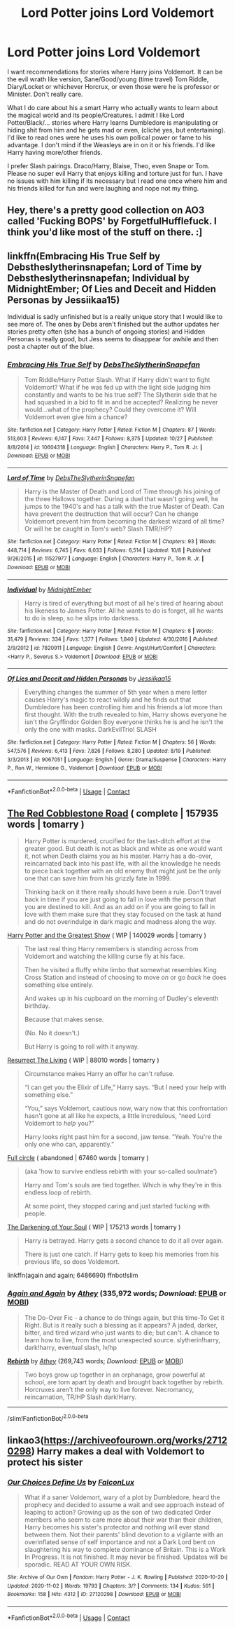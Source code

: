 #+TITLE: Lord Potter joins Lord Voldemort

* Lord Potter joins Lord Voldemort
:PROPERTIES:
:Author: NobodyzHuman
:Score: 6
:DateUnix: 1605696741.0
:DateShort: 2020-Nov-18
:FlairText: Request
:END:
I want recommendations for stories where Harry joins Voldemort. It can be the evil wrath like version, Sane/Good/young (time travel) Tom Riddle, Diary/Locket or whichever Horcrux, or even those were he is professor or Minister. Don't really care.

What I do care about his a smart Harry who actually wants to learn about the magical world and its people/Creatures. I admit I like Lord Potter/Black/... stories where Harry learns Dumbledore is manipulating or hiding shit from him and he gets mad or even, (cliché yes, but entertaining). I'd like to read ones were he uses his own pollical power or fame to his advantage. I don't mind if the Weasleys are in on it or his friends. I'd like Harry having more/other friends.

I prefer Slash pairings. Draco/Harry, Blaise, Theo, even Snape or Tom. Please no super evil Harry that enjoys killing and torture just for fun. I have no issues with him killing if its necessary but I read one once where him and his friends killed for fun and were laughing and nope not my thing.


** Hey, there's a pretty good collection on AO3 called 'Fucking BOPS' by ForgetfulHufflefuck. I think you'd like most of the stuff on there. :]
:PROPERTIES:
:Author: 11fingersinmydogsbum
:Score: 5
:DateUnix: 1605707538.0
:DateShort: 2020-Nov-18
:END:


** linkffn(Embracing His True Self by Debstheslytherinsnapefan; Lord of Time by Debstheslytherinsnapefan; Individual by MidnightEmber; Of Lies and Deceit and Hidden Personas by Jessiikaa15)

Individual is sadly unfinished but is a really unique story that I would like to see more of. The ones by Debs aren't finished but the author updates her stories pretty often (she has a bunch of ongoing stories) and Hidden Personas is really good, but Jess seems to disappear for awhile and then post a chapter out of the blue.
:PROPERTIES:
:Author: Leafyeyes417
:Score: 3
:DateUnix: 1605717550.0
:DateShort: 2020-Nov-18
:END:

*** [[https://www.fanfiction.net/s/10604318/1/][*/Embracing His True Self/*]] by [[https://www.fanfiction.net/u/1304480/DebsTheSlytherinSnapefan][/DebsTheSlytherinSnapefan/]]

#+begin_quote
  Tom Riddle/Harry Potter Slash. What if Harry didn't want to fight Voldemort? What if he was fed up with the light side judging him constantly and wants to be his true self? The Slytherin side that he had squashed in a bid to fit in and be accepted? Realizing he never would...what of the prophecy? Could they overcome it? Will Voldemort even give him a chance?
#+end_quote

^{/Site/:} ^{fanfiction.net} ^{*|*} ^{/Category/:} ^{Harry} ^{Potter} ^{*|*} ^{/Rated/:} ^{Fiction} ^{M} ^{*|*} ^{/Chapters/:} ^{87} ^{*|*} ^{/Words/:} ^{513,603} ^{*|*} ^{/Reviews/:} ^{6,147} ^{*|*} ^{/Favs/:} ^{7,447} ^{*|*} ^{/Follows/:} ^{8,375} ^{*|*} ^{/Updated/:} ^{10/27} ^{*|*} ^{/Published/:} ^{8/8/2014} ^{*|*} ^{/id/:} ^{10604318} ^{*|*} ^{/Language/:} ^{English} ^{*|*} ^{/Characters/:} ^{Harry} ^{P.,} ^{Tom} ^{R.} ^{Jr.} ^{*|*} ^{/Download/:} ^{[[http://www.ff2ebook.com/old/ffn-bot/index.php?id=10604318&source=ff&filetype=epub][EPUB]]} ^{or} ^{[[http://www.ff2ebook.com/old/ffn-bot/index.php?id=10604318&source=ff&filetype=mobi][MOBI]]}

--------------

[[https://www.fanfiction.net/s/11527977/1/][*/Lord of Time/*]] by [[https://www.fanfiction.net/u/1304480/DebsTheSlytherinSnapefan][/DebsTheSlytherinSnapefan/]]

#+begin_quote
  Harry is the Master of Death and Lord of Time through his joining of the three Hallows together. During a duel that wasn't going well, he jumps to the 1940's and has a talk with the true Master of Death. Can have prevent the destruction that will occur? Can he change Voldemort prevent him from becoming the darkest wizard of all time? Or will he be caught in Tom's web? Slash TMR/HP?
#+end_quote

^{/Site/:} ^{fanfiction.net} ^{*|*} ^{/Category/:} ^{Harry} ^{Potter} ^{*|*} ^{/Rated/:} ^{Fiction} ^{M} ^{*|*} ^{/Chapters/:} ^{93} ^{*|*} ^{/Words/:} ^{448,714} ^{*|*} ^{/Reviews/:} ^{6,745} ^{*|*} ^{/Favs/:} ^{6,033} ^{*|*} ^{/Follows/:} ^{6,514} ^{*|*} ^{/Updated/:} ^{10/8} ^{*|*} ^{/Published/:} ^{9/26/2015} ^{*|*} ^{/id/:} ^{11527977} ^{*|*} ^{/Language/:} ^{English} ^{*|*} ^{/Characters/:} ^{Harry} ^{P.,} ^{Tom} ^{R.} ^{Jr.} ^{*|*} ^{/Download/:} ^{[[http://www.ff2ebook.com/old/ffn-bot/index.php?id=11527977&source=ff&filetype=epub][EPUB]]} ^{or} ^{[[http://www.ff2ebook.com/old/ffn-bot/index.php?id=11527977&source=ff&filetype=mobi][MOBI]]}

--------------

[[https://www.fanfiction.net/s/7820911/1/][*/Individual/*]] by [[https://www.fanfiction.net/u/1745367/MidnightEmber][/MidnightEmber/]]

#+begin_quote
  Harry is tired of everything but most of all he's tired of hearing about his likeness to James Potter. All he wants to do is forget, all he wants to do is sleep, so he slips into darkness.
#+end_quote

^{/Site/:} ^{fanfiction.net} ^{*|*} ^{/Category/:} ^{Harry} ^{Potter} ^{*|*} ^{/Rated/:} ^{Fiction} ^{M} ^{*|*} ^{/Chapters/:} ^{8} ^{*|*} ^{/Words/:} ^{31,479} ^{*|*} ^{/Reviews/:} ^{334} ^{*|*} ^{/Favs/:} ^{1,377} ^{*|*} ^{/Follows/:} ^{1,840} ^{*|*} ^{/Updated/:} ^{4/30/2016} ^{*|*} ^{/Published/:} ^{2/9/2012} ^{*|*} ^{/id/:} ^{7820911} ^{*|*} ^{/Language/:} ^{English} ^{*|*} ^{/Genre/:} ^{Angst/Hurt/Comfort} ^{*|*} ^{/Characters/:} ^{<Harry} ^{P.,} ^{Severus} ^{S.>} ^{Voldemort} ^{*|*} ^{/Download/:} ^{[[http://www.ff2ebook.com/old/ffn-bot/index.php?id=7820911&source=ff&filetype=epub][EPUB]]} ^{or} ^{[[http://www.ff2ebook.com/old/ffn-bot/index.php?id=7820911&source=ff&filetype=mobi][MOBI]]}

--------------

[[https://www.fanfiction.net/s/9067051/1/][*/Of Lies and Deceit and Hidden Personas/*]] by [[https://www.fanfiction.net/u/3655614/Jessiikaa15][/Jessiikaa15/]]

#+begin_quote
  Everything changes the summer of 5th year when a mere letter causes Harry's magic to react wildly and he finds out that Dumbledore has been controlling him and his friends a lot more than first thought. With the truth revealed to him, Harry shows everyone he isn't the Gryffindor Golden Boy everyone thinks he is and he isn't the only the one with masks. DarkEvilTrio! SLASH
#+end_quote

^{/Site/:} ^{fanfiction.net} ^{*|*} ^{/Category/:} ^{Harry} ^{Potter} ^{*|*} ^{/Rated/:} ^{Fiction} ^{M} ^{*|*} ^{/Chapters/:} ^{56} ^{*|*} ^{/Words/:} ^{547,576} ^{*|*} ^{/Reviews/:} ^{6,413} ^{*|*} ^{/Favs/:} ^{7,826} ^{*|*} ^{/Follows/:} ^{8,280} ^{*|*} ^{/Updated/:} ^{8/19} ^{*|*} ^{/Published/:} ^{3/3/2013} ^{*|*} ^{/id/:} ^{9067051} ^{*|*} ^{/Language/:} ^{English} ^{*|*} ^{/Genre/:} ^{Drama/Suspense} ^{*|*} ^{/Characters/:} ^{Harry} ^{P.,} ^{Ron} ^{W.,} ^{Hermione} ^{G.,} ^{Voldemort} ^{*|*} ^{/Download/:} ^{[[http://www.ff2ebook.com/old/ffn-bot/index.php?id=9067051&source=ff&filetype=epub][EPUB]]} ^{or} ^{[[http://www.ff2ebook.com/old/ffn-bot/index.php?id=9067051&source=ff&filetype=mobi][MOBI]]}

--------------

*FanfictionBot*^{2.0.0-beta} | [[https://github.com/FanfictionBot/reddit-ffn-bot/wiki/Usage][Usage]] | [[https://www.reddit.com/message/compose?to=tusing][Contact]]
:PROPERTIES:
:Author: FanfictionBot
:Score: 1
:DateUnix: 1605717601.0
:DateShort: 2020-Nov-18
:END:


** [[https://archiveofourown.org/works/24275683/chapters/58509418][The Red Cobblestone Road]] ( complete | 157935 words | tomarry )

#+begin_quote
  Harry Potter is murdered, crucified for the last-ditch effort at the greater good. But death is not as black and white as one would want it, not when Death claims you as his master. Harry has a do-over, reincarnated back into his past life, with all the knowledge he needs to piece back together with an old enemy that might just be the only one that can save him from his grizzly fate in 1999.

  Thinking back on it there really should have been a rule. Don't travel back in time if you are just going to fall in love with the person that you are destined to kill. And as an add on if you are going to fall in love with them make sure that they stay focused on the task at hand and do not overindulge in dark magic and madness along the way.
#+end_quote

[[https://archiveofourown.org/works/15087428/chapters/34983008][Harry Potter and the Greatest Show]] ( WIP | 140029 words | tomarry )

#+begin_quote
  The last real thing Harry remembers is standing across from Voldemort and watching the killing curse fly at his face.

  Then he visited a fluffy white limbo that somewhat resembles King Cross Station and instead of choosing to move /on/ or go /back/ he does something else entirely.

  And wakes up in his cupboard on the morning of Dudley's eleventh birthday.

  Because that makes sense.

  (No. No it doesn't.)

  But Harry is going to roll with it anyway.
#+end_quote

[[https://archiveofourown.org/works/13978644/chapters/32183310][Resurrect The Living]] ( WIP | 88010 words | tomarry )

#+begin_quote
  Circumstance makes Harry an offer he can't refuse.

  “I can get you the Elixir of Life,” Harry says. “But I need your help with something else.”

  “You,” says Voldemort, cautious now, wary now that this confrontation hasn't gone at all like he expects, a little incredulous, “need Lord Voldemort to /help/ you?”

  Harry looks right past him for a second, jaw tense. “Yeah. You're the only one who can, apparently.”
#+end_quote

[[https://archiveofourown.org/works/6614155/chapters/15133504][Full circle]] ( abandoned | 67460 words | tomarry )

#+begin_quote
  (aka 'how to survive endless rebirth with your so-called soulmate')

  Harry and Tom's souls are tied together. Which is why they're in this endless loop of rebirth.

  At some point, they stopped caring and just started fucking with people.
#+end_quote

[[https://archiveofourown.org/works/22230682/chapters/53080453][The Darkening of Your Soul]] ( WIP | 175213 words | tomarry )

#+begin_quote
  Harry is betrayed. Harry gets a second chance to do it all over again.

  There is just one catch. If Harry gets to keep his memories from his previous life, so does Voldemort.
#+end_quote

linkffn(again and again; 6486690) ffnbot!slim
:PROPERTIES:
:Author: Sharedo
:Score: 2
:DateUnix: 1605764548.0
:DateShort: 2020-Nov-19
:END:

*** [[https://www.fanfiction.net/s/8149841/1/][*/Again and Again/*]] by [[https://www.fanfiction.net/u/2328854/Athey][/Athey/]] (335,972 words; /Download/: [[http://www.ff2ebook.com/old/ffn-bot/index.php?id=8149841&source=ff&filetype=epub][EPUB]] or [[http://www.ff2ebook.com/old/ffn-bot/index.php?id=8149841&source=ff&filetype=mobi][MOBI]])

#+begin_quote
  The Do-Over Fic - a chance to do things again, but this time-To Get it Right. But is it really such a blessing as it appears? A jaded, darker, bitter, and tired wizard who just wants to die; but can't. A chance to learn how to live, from the most unexpected source. slytherin!harry, dark!harry, eventual slash, lv/hp
#+end_quote

[[https://www.fanfiction.net/s/6486690/1/][*/Rebirth/*]] by [[https://www.fanfiction.net/u/2328854/Athey][/Athey/]] (269,743 words; /Download/: [[http://www.ff2ebook.com/old/ffn-bot/index.php?id=6486690&source=ff&filetype=epub][EPUB]] or [[http://www.ff2ebook.com/old/ffn-bot/index.php?id=6486690&source=ff&filetype=mobi][MOBI]])

#+begin_quote
  Two boys grow up together in an orphanage, grow powerful at school, are torn apart by death and brought back together by rebirth. Horcruxes aren't the only way to live forever. Necromancy, reincarnation, TR/HP Slash dark!Harry.
#+end_quote

--------------

/slim!FanfictionBot/^{2.0.0-beta}
:PROPERTIES:
:Author: FanfictionBot
:Score: 1
:DateUnix: 1605767522.0
:DateShort: 2020-Nov-19
:END:


** linkao3([[https://archiveofourown.org/works/27120298]]) Harry makes a deal with Voldemort to protect his sister
:PROPERTIES:
:Author: davidwelch158
:Score: 1
:DateUnix: 1605714321.0
:DateShort: 2020-Nov-18
:END:

*** [[https://archiveofourown.org/works/27120298][*/Our Choices Define Us/*]] by [[https://www.archiveofourown.org/users/FalconLux/pseuds/FalconLux][/FalconLux/]]

#+begin_quote
  What if a saner Voldemort, wary of a plot by Dumbledore, heard the prophecy and decided to assume a wait and see approach instead of leaping to action? Growing up as the son of two dedicated Order members who seem to care more about their war than their children, Harry becomes his sister's protector and nothing will ever stand between them. Not their parents' blind devotion to a vigilante with an overinflated sense of self importance and not a Dark Lord bent on slaughtering his way to complete dominance of Britain.  This is a Work In Progress. It is not finished. It may never be finished. Updates will be sporadic. READ AT YOUR OWN RISK.
#+end_quote

^{/Site/:} ^{Archive} ^{of} ^{Our} ^{Own} ^{*|*} ^{/Fandom/:} ^{Harry} ^{Potter} ^{-} ^{J.} ^{K.} ^{Rowling} ^{*|*} ^{/Published/:} ^{2020-10-20} ^{*|*} ^{/Updated/:} ^{2020-11-02} ^{*|*} ^{/Words/:} ^{19793} ^{*|*} ^{/Chapters/:} ^{3/?} ^{*|*} ^{/Comments/:} ^{134} ^{*|*} ^{/Kudos/:} ^{591} ^{*|*} ^{/Bookmarks/:} ^{158} ^{*|*} ^{/Hits/:} ^{4312} ^{*|*} ^{/ID/:} ^{27120298} ^{*|*} ^{/Download/:} ^{[[https://archiveofourown.org/downloads/27120298/Our%20Choices%20Define%20Us.epub?updated_at=1604440148][EPUB]]} ^{or} ^{[[https://archiveofourown.org/downloads/27120298/Our%20Choices%20Define%20Us.mobi?updated_at=1604440148][MOBI]]}

--------------

*FanfictionBot*^{2.0.0-beta} | [[https://github.com/FanfictionBot/reddit-ffn-bot/wiki/Usage][Usage]] | [[https://www.reddit.com/message/compose?to=tusing][Contact]]
:PROPERTIES:
:Author: FanfictionBot
:Score: 0
:DateUnix: 1605714338.0
:DateShort: 2020-Nov-18
:END:
